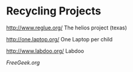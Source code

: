 * Recycling Projects

http://www.reglue.org/ The helios project (texas)

http://one.laptop.org/ One Laptop per child

http://www.labdoo.org/ Labdoo

[[FreeGeek.org]]

